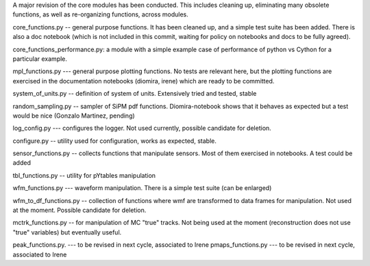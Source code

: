 A major revision of the core modules has been conducted. This includes cleaning up, eliminating many obsolete functions, as well as re-organizing functions, across modules.

core_functions.py	-- general purpose functions. It has been cleaned up, and a simple test suite has been added. There is also a doc notebook (which is not included in this commit, waiting for policy on notebooks and docs to be fully agreed).

core_functions_performance.py: a module with a simple example case of performance of python vs Cython for a particular example.

mpl_functions.py --- general purpose plotting functions. No tests are relevant here, but the plotting functions are exercised in the documentation notebooks (diomira, irene) which are ready to be committed.

system_of_units.py -- definition of system of units. Extensively tried and tested, stable

random_sampling.py -- sampler of SiPM pdf functions. Diomira-notebook shows that it behaves as expected but a test would be nice (Gonzalo Martinez, pending)

log_config.py --- configures the logger. Not used currently, possible candidate for deletion.

configure.py -- utility used for configuration, works as expected, stable.

sensor_functions.py -- collects functions that manipulate sensors. Most of them exercised in notebooks. A test could be added

tbl_functions.py -- utility for pYtables manipulation

wfm_functions.py --- waveform manipulation. There is a simple test suite (can be enlarged)

wfm_to_df_functions.py -- collection of functions where wmf are transformed to data frames for manipulation. Not used at the moment. Possible candidate for deletion.

mctrk_functions.py -- for manipulation of MC "true" tracks. Not being used at the moment (reconstruction does not use "true" variables) but eventually useful.


peak_functions.py. --- to be revised in next cycle, associated to Irene
pmaps_functions.py --- to be revised in next cycle, associated to Irene
